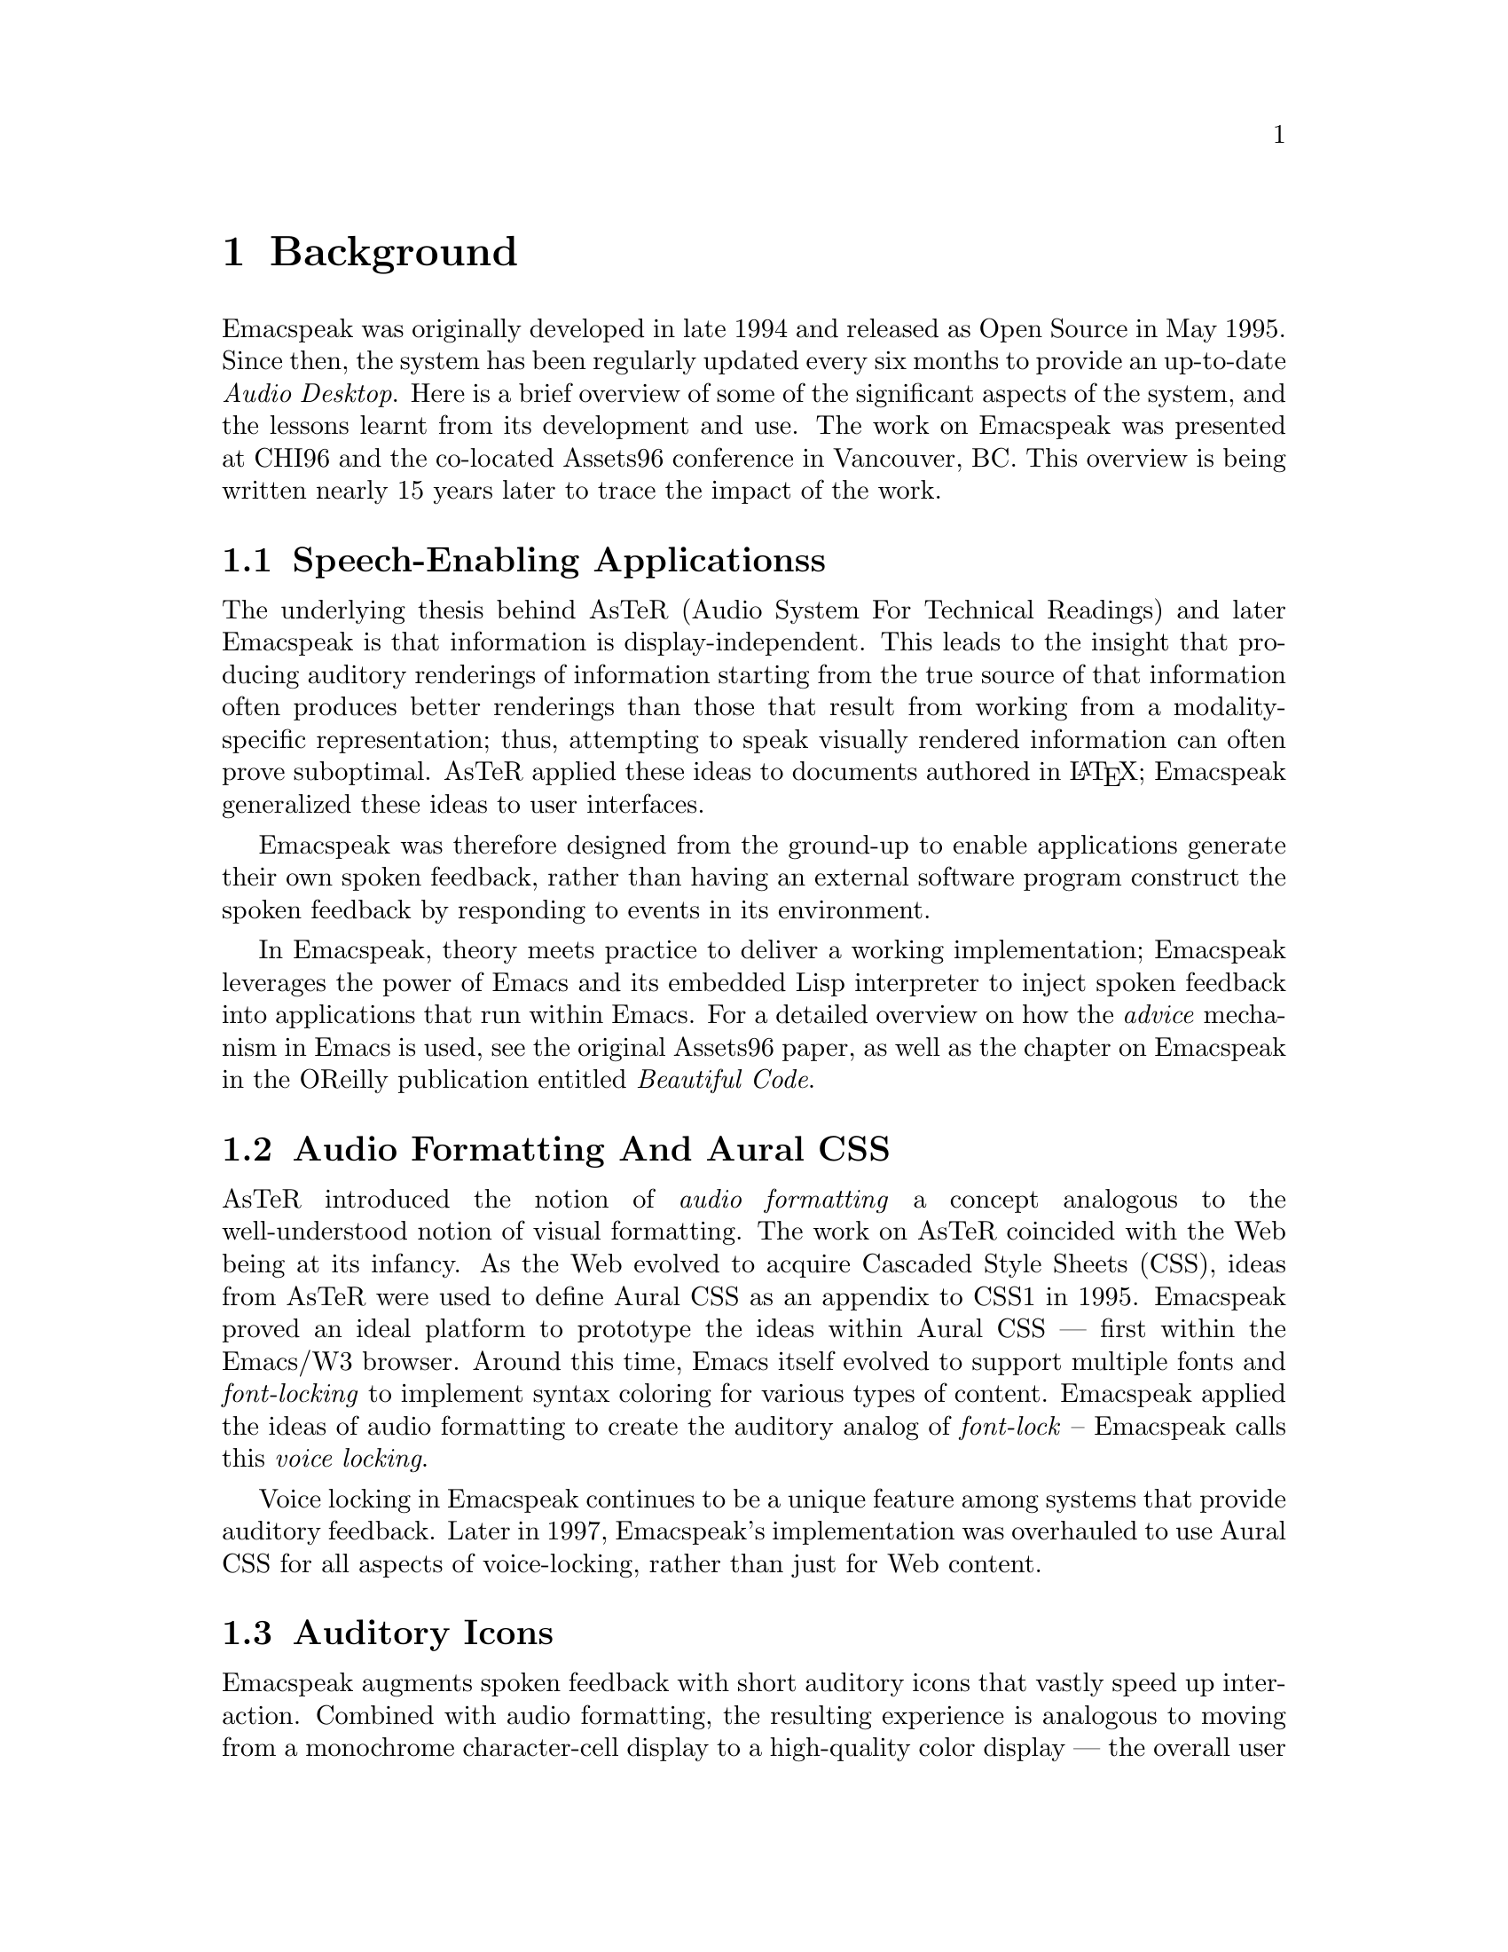 @c Converted from emacspeak-significance.org 

@node Background
@chapter Background

Emacspeak was originally developed in late 1994 and released as
Open Source in May 1995.  Since then, the system has been
regularly updated every six months to provide an up-to-date
@emph{Audio Desktop}. Here is a brief overview of some of the
significant aspects of the system, and the lessons learnt from
its development and use. The work on Emacspeak was presented at
CHI96 and the co-located Assets96 conference in Vancouver,
BC. This overview is being written nearly 15 years later to trace
the impact of the work.


@menu
* Speech-Enabling Applicationss::
* Audio Formatting And Aural CSS::
* Auditory Icons::
* Summary::
@end menu

@node Speech-Enabling Applicationss
@section Speech-Enabling Applicationss

The underlying thesis behind AsTeR (Audio System For Technical
Readings) and later Emacspeak is that information is
display-independent.  This leads to the insight that  
producing auditory renderings of information starting from the
true source of that information often produces better renderings
than those that result from  working from a modality-specific
representation; thus, attempting to speak visually rendered
information can often prove suboptimal. AsTeR  applied these
ideas to documents authored in @LaTeX{}; Emacspeak generalized these
ideas to user interfaces.

Emacspeak was therefore designed from the ground-up to enable
applications generate their own spoken feedback, rather than
having an external software program construct the spoken feedback
by responding to events in its environment. 

In Emacspeak, theory meets practice to deliver a working
implementation; Emacspeak leverages the power of Emacs and its
embedded Lisp interpreter to inject spoken feedback into
applications that run within Emacs. For a detailed overview on
how the  @emph{advice} mechanism in Emacs  is used, see the original
Assets96 paper, as well as the chapter on Emacspeak in the
OReilly publication entitled  @emph{Beautiful Code}.

@node Audio Formatting And Aural CSS
@section Audio Formatting And Aural CSS

AsTeR introduced the notion of @emph{audio formatting}  a concept
analogous to the well-understood notion of visual formatting. The
work on AsTeR coincided with the  Web being at its infancy. As
the Web evolved to acquire Cascaded Style Sheets (CSS), ideas
from AsTeR  were used to define Aural CSS as an appendix to CSS1
in 1995. Emacspeak proved an ideal platform to prototype the
ideas within Aural CSS --- first within the Emacs/W3
browser. Around this time, Emacs itself evolved to support
multiple fonts and @emph{font-locking}  to implement syntax coloring
for various types of content. Emacspeak applied the ideas of
audio formatting to create the auditory analog of @emph{font-lock} --
Emacspeak calls this @emph{voice locking}.

Voice locking in Emacspeak continues to be a unique feature among
systems that provide auditory feedback. Later in 1997,
Emacspeak's implementation was overhauled to use Aural CSS for
all aspects of voice-locking, rather than just for Web content.

@node Auditory Icons
@section Auditory Icons

Emacspeak augments spoken feedback with short auditory icons that
vastly speed up interaction. Combined with audio formatting, the
resulting experience is analogous to moving from a monochrome
character-cell display to a high-quality color display --- the
overall user experience is rich in comparison. This enabled
Emacspeak to explore innovative means of auditory communication
--- as an example,  see my Assets-98 paper entitled
@emph{Conversational Gestures For The Audio Desktop} that details how
one can play Tetris on the Emacspeak desktop.

@node Summary
@section Summary

The lessons learnt from developing Emacspeak are many ---   here
are a few highlights:

@itemize
@item
A model for browsing tabular data --- see relevant chapter in
my book @emph{Auditory User Interfaces}
@item
Audio formatting and Aural CSS
@item
Auditory icons for efficient feedback.
@item
Web widgets for rapid task completion on the Web.
@end itemize

And many more than will fit this margin.


